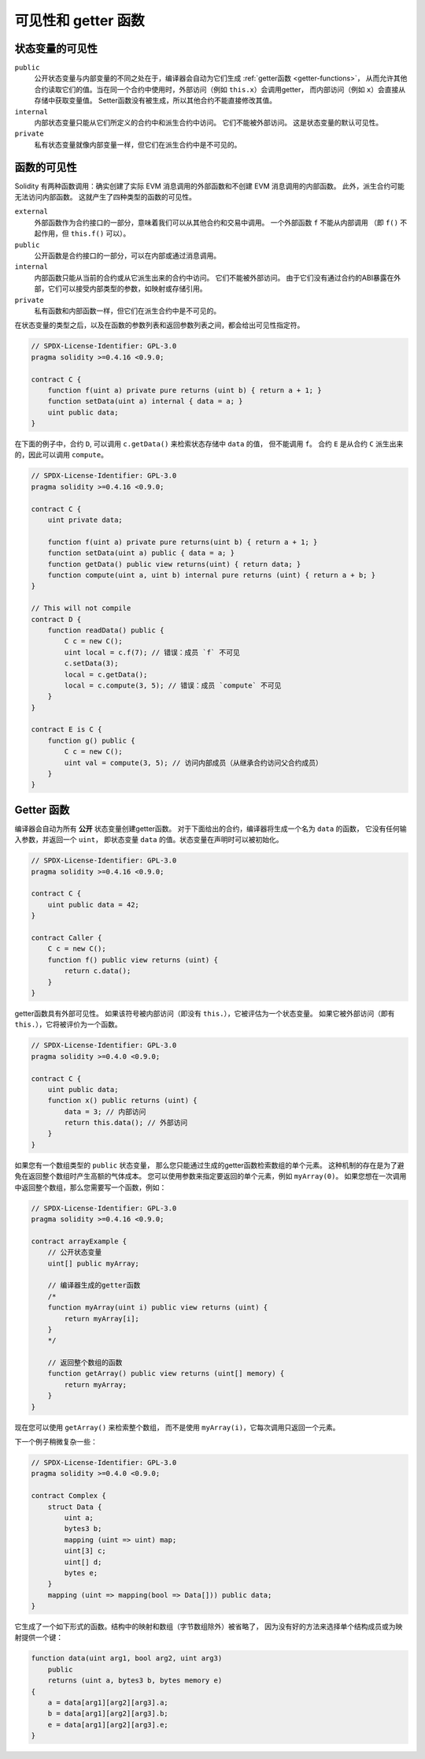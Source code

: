 .. index:: ! visibility, external, public, private, internal

.. |visibility-caveat| replace:: 标记一些变量为 ``private`` 或 ``internal``，只能防止其他合约读取或修改信息，但它仍然会被区块链之外的整个世界看到。

.. _visibility-and-getters:

**********************
可见性和 getter 函数
**********************

状态变量的可见性
=================

``public``
    公开状态变量与内部变量的不同之处在于，编译器会自动为它们生成 :ref:`getter函数 <getter-functions>`，
    从而允许其他合约读取它们的值。当在同一个合约中使用时，外部访问（例如 ``this.x``）会调用getter，
    而内部访问（例如 ``x``）会直接从存储中获取变量值。
    Setter函数没有被生成，所以其他合约不能直接修改其值。

``internal``
    内部状态变量只能从它们所定义的合约中和派生合约中访问。
    它们不能被外部访问。
    这是状态变量的默认可见性。

``private``
    私有状态变量就像内部变量一样，但它们在派生合约中是不可见的。

.. 警告::
    |visibility-caveat|

函数的可见性
===================

Solidity 有两种函数调用：确实创建了实际 EVM 消息调用的外部函数和不创建 EVM 消息调用的内部函数。
此外，派生合约可能无法访问内部函数。
这就产生了四种类型的函数的可见性。

``external``
    外部函数作为合约接口的一部分，意味着我们可以从其他合约和交易中调用。
    一个外部函数 ``f`` 不能从内部调用
    （即 ``f()`` 不起作用，但 ``this.f()`` 可以）。

``public``
    公开函数是合约接口的一部分，可以在内部或通过消息调用。

``internal``
    内部函数只能从当前的合约或从它派生出来的合约中访问。
    它们不能被外部访问。
    由于它们没有通过合约的ABI暴露在外部，它们可以接受内部类型的参数，如映射或存储引用。

``private``
    私有函数和内部函数一样，但它们在派生合约中是不可见的。

.. 警告::
    |visibility-caveat|

在状态变量的类型之后，以及在函数的参数列表和返回参数列表之间，都会给出可见性指定符。

.. code-block:: solidity

    // SPDX-License-Identifier: GPL-3.0
    pragma solidity >=0.4.16 <0.9.0;

    contract C {
        function f(uint a) private pure returns (uint b) { return a + 1; }
        function setData(uint a) internal { data = a; }
        uint public data;
    }

在下面的例子中，合约 ``D``, 可以调用 ``c.getData()`` 来检索状态存储中 ``data`` 的值，
但不能调用 ``f``。 合约 ``E`` 是从合约 ``C`` 派生出来的，因此可以调用 ``compute``。

.. code-block:: solidity

    // SPDX-License-Identifier: GPL-3.0
    pragma solidity >=0.4.16 <0.9.0;

    contract C {
        uint private data;

        function f(uint a) private pure returns(uint b) { return a + 1; }
        function setData(uint a) public { data = a; }
        function getData() public view returns(uint) { return data; }
        function compute(uint a, uint b) internal pure returns (uint) { return a + b; }
    }

    // This will not compile
    contract D {
        function readData() public {
            C c = new C();
            uint local = c.f(7); // 错误：成员 `f` 不可见
            c.setData(3);
            local = c.getData();
            local = c.compute(3, 5); // 错误：成员 `compute` 不可见
        }
    }

    contract E is C {
        function g() public {
            C c = new C();
            uint val = compute(3, 5); // 访问内部成员（从继承合约访问父合约成员）
        }
    }

.. index:: ! getter;function, ! function;getter
.. _getter-functions:

Getter 函数
================

编译器会自动为所有 **公开** 状态变量创建getter函数。
对于下面给出的合约，编译器将生成一个名为 ``data`` 的函数，
它没有任何输入参数，并返回一个 ``uint``，
即状态变量 ``data`` 的值。状态变量在声明时可以被初始化。

.. code-block:: solidity

    // SPDX-License-Identifier: GPL-3.0
    pragma solidity >=0.4.16 <0.9.0;

    contract C {
        uint public data = 42;
    }

    contract Caller {
        C c = new C();
        function f() public view returns (uint) {
            return c.data();
        }
    }

getter函数具有外部可见性。
如果该符号被内部访问（即没有 ``this.``），它被评估为一个状态变量。
如果它被外部访问（即有 ``this.``），它将被评价为一个函数。

.. code-block:: solidity

    // SPDX-License-Identifier: GPL-3.0
    pragma solidity >=0.4.0 <0.9.0;

    contract C {
        uint public data;
        function x() public returns (uint) {
            data = 3; // 内部访问
            return this.data(); // 外部访问
        }
    }

如果您有一个数组类型的 ``public`` 状态变量，
那么您只能通过生成的getter函数检索数组的单个元素。
这种机制的存在是为了避免在返回整个数组时产生高额的气体成本。
您可以使用参数来指定要返回的单个元素，例如 ``myArray(0)``。
如果您想在一次调用中返回整个数组，那么您需要写一个函数，例如：

.. code-block:: solidity

    // SPDX-License-Identifier: GPL-3.0
    pragma solidity >=0.4.16 <0.9.0;

    contract arrayExample {
        // 公开状态变量
        uint[] public myArray;

        // 编译器生成的getter函数
        /*
        function myArray(uint i) public view returns (uint) {
            return myArray[i];
        }
        */

        // 返回整个数组的函数
        function getArray() public view returns (uint[] memory) {
            return myArray;
        }
    }

现在您可以使用 ``getArray()`` 来检索整个数组，
而不是使用 ``myArray(i)``，它每次调用只返回一个元素。

下一个例子稍微复杂一些：

.. code-block:: solidity

    // SPDX-License-Identifier: GPL-3.0
    pragma solidity >=0.4.0 <0.9.0;

    contract Complex {
        struct Data {
            uint a;
            bytes3 b;
            mapping (uint => uint) map;
            uint[3] c;
            uint[] d;
            bytes e;
        }
        mapping (uint => mapping(bool => Data[])) public data;
    }

它生成了一个如下形式的函数。结构中的映射和数组（字节数组除外）被省略了，
因为没有好的方法来选择单个结构成员或为映射提供一个键：

.. code-block:: solidity

    function data(uint arg1, bool arg2, uint arg3)
        public
        returns (uint a, bytes3 b, bytes memory e)
    {
        a = data[arg1][arg2][arg3].a;
        b = data[arg1][arg2][arg3].b;
        e = data[arg1][arg2][arg3].e;
    }
